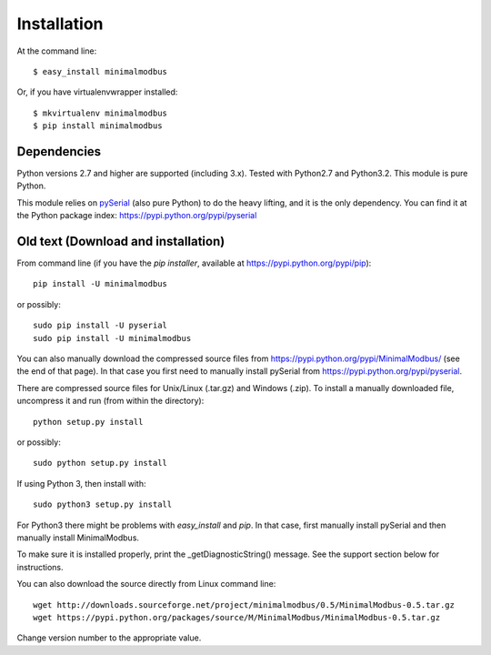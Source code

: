 ============
Installation
============

At the command line::

    $ easy_install minimalmodbus

Or, if you have virtualenvwrapper installed::

    $ mkvirtualenv minimalmodbus
    $ pip install minimalmodbus





Dependencies
------------
Python versions 2.7 and higher are supported (including 3.x). 
Tested with Python2.7 and Python3.2. This module is pure Python.

This module relies on `pySerial <http://pyserial.sourceforge.net/>`_ (also pure Python) 
to do the heavy lifting, and it is the only dependency. 
You can find it at the Python package index: https://pypi.python.org/pypi/pyserial


Old text (Download and installation)
-------------------------------------
From command line (if you have the *pip installer*, available at https://pypi.python.org/pypi/pip)::

   pip install -U minimalmodbus
   
or possibly::

   sudo pip install -U pyserial
   sudo pip install -U minimalmodbus

You can also manually download the compressed source files from 
https://pypi.python.org/pypi/MinimalModbus/ (see the end of that page). 
In that case you first need to manually install pySerial from https://pypi.python.org/pypi/pyserial.

There are compressed source files for Unix/Linux (.tar.gz) and Windows (.zip). 
To install a manually downloaded file, uncompress it and run (from within the directory)::

   python setup.py install

or possibly::

   sudo python setup.py install

If using Python 3, then install with::

   sudo python3 setup.py install



For Python3 there might be problems with *easy_install* and *pip*. 
In that case, first manually install pySerial and then manually install MinimalModbus.


To make sure it is installed properly, print the _getDiagnosticString() message. 
See the support section below for instructions.

You can also download the source directly from Linux command line::

    wget http://downloads.sourceforge.net/project/minimalmodbus/0.5/MinimalModbus-0.5.tar.gz
    wget https://pypi.python.org/packages/source/M/MinimalModbus/MinimalModbus-0.5.tar.gz

Change version number to the appropriate value.

